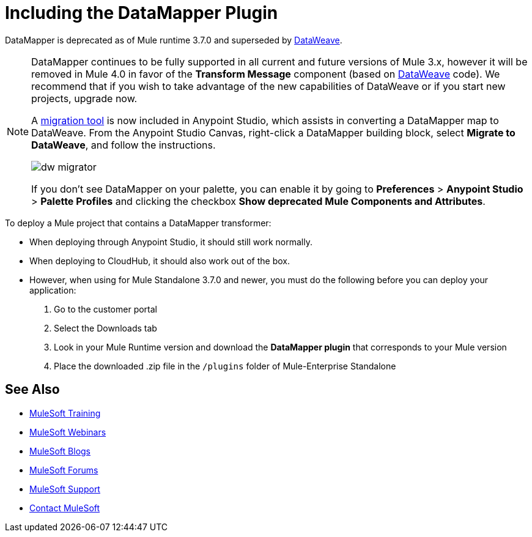 = Including the DataMapper Plugin
:keywords: datamapper, migration

DataMapper is deprecated as of Mule runtime 3.7.0 and superseded by link:/mule-user-guide/v/3.8/using-dataweave-in-studio[DataWeave]. 


[NOTE]
====
DataMapper continues to be fully supported in all current and future versions of Mule 3.x, however it will be removed in Mule 4.0 in favor of the *Transform Message* component (based on link:/mule-user-guide/v/3.8/dataweave[DataWeave] code). We recommend that if you wish to take advantage of the new capabilities of DataWeave or if you start new projects, upgrade now.

A link:/mule-user-guide/v/3.8/dataweave-migrator[migration tool] is now included in Anypoint Studio, which assists in converting a DataMapper map to DataWeave. From the Anypoint Studio Canvas, right-click a DataMapper building block, select *Migrate to DataWeave*, and follow the instructions.

image:dw_migrator_script.png[dw migrator]

If you don't see DataMapper on your palette, you can enable it by going to *Preferences* > *Anypoint Studio* > *Palette Profiles* and clicking the checkbox *Show deprecated Mule Components and Attributes*.
====

To deploy a Mule project that contains a DataMapper transformer:

* When deploying through Anypoint Studio, it should still work normally.
* When deploying to CloudHub, it should also work out of the box.
* However, when using for Mule Standalone 3.7.0 and newer, you must do the following before you can deploy your application:
+
. Go to the customer portal
. Select the Downloads tab
. Look in your Mule Runtime version and download the *DataMapper plugin* that corresponds to your Mule version
. Place the downloaded .zip file in the `/plugins` folder of Mule-Enterprise Standalone

== See Also

* link:http://training.mulesoft.com[MuleSoft Training]
* link:https://www.mulesoft.com/webinars[MuleSoft Webinars]
* link:http://blogs.mulesoft.com[MuleSoft Blogs]
* link:http://forums.mulesoft.com[MuleSoft Forums]
* link:https://www.mulesoft.com/support-and-services/mule-esb-support-license-subscription[MuleSoft Support]
* mailto:support@mulesoft.com[Contact MuleSoft]

